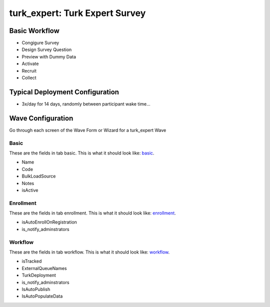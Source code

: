 ..  _turk_expert_type:

turk_expert: Turk Expert Survey
=======================================


Basic Workflow
-------------------------
* Congigure Survey
* Design Survey Question
* Preview with Dummy Data
* Activate
* Recruit
* Collect

Typical Deployment Configuration
--------------------------------

* 3x/day for 14 days, randomly between participant wake time...

Wave Configuration
------------------------

Go through each screen of the Wave Form or Wizard for a turk_expert Wave

Basic
^^^^^^^^^^^^^^^^^^^^^^^^^^^^^^^^^^^^^^^^^^^^^^^^^^^^^^^^^^

.. _tab_url: basic http://survos.l.stagingsurvos.com/wave_repo/new?surveyType=turk_expert#basic

These are the fields in tab basic.   This is what it should look like: basic_.


.. image:: http://dummyimage.com/600x400/000/fff&text=turk_expert+Wave+Tab+basic
    :height: 400
    :width: 600
    :scale: 50
    :alt: Rendered Form turk_expert Wave Tab basic

* Name
* Code
* BulkLoadSource
* Notes
* isActive

Enrollment
^^^^^^^^^^^^^^^^^^^^^^^^^^^^^^^^^^^^^^^^^^^^^^^^^^^^^^^^^^

.. _tab_url: enrollment http://survos.l.stagingsurvos.com/wave_repo/new?surveyType=turk_expert#enrollment

These are the fields in tab enrollment.   This is what it should look like: enrollment_.


.. image:: http://dummyimage.com/600x400/000/fff&text=turk_expert+Wave+Tab+enrollment
    :height: 400
    :width: 600
    :scale: 50
    :alt: Rendered Form turk_expert Wave Tab enrollment

* isAutoEnrollOnRegistration
* is_notify_adminstrators

Workflow
^^^^^^^^^^^^^^^^^^^^^^^^^^^^^^^^^^^^^^^^^^^^^^^^^^^^^^^^^^

.. _tab_url: workflow http://survos.l.stagingsurvos.com/wave_repo/new?surveyType=turk_expert#workflow

These are the fields in tab workflow.   This is what it should look like: workflow_.


.. image:: http://dummyimage.com/600x400/000/fff&text=turk_expert+Wave+Tab+workflow
    :height: 400
    :width: 600
    :scale: 50
    :alt: Rendered Form turk_expert Wave Tab workflow

* isTracked
* ExternalQueueNames
* TurkDeployment
* is_notify_adminstrators
* IsAutoPublish
* IsAutoPopulateData


